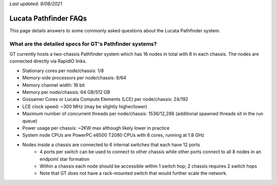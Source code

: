 *Last updated: 9/08/2021*

Lucata Pathfinder FAQs
============
This page details answers to some commonly asked questions about the Lucata Pathfinder system. 

What are the detailed specs for GT's Pathfinder systems?
-------------
GT currently hosts a two-chassis Pathfinder system which has 16 nodes in total with 8 in each chassis. The nodes are connected directly via RapidIO links. 

* Stationary cores per node/chassis: 1/8
* Memory-side processors per node/chassis: 8/64
* Memory channel width: 16 bit
* Memory per node/chassis: 64 GB/512 GB
* Gossamer Cores or Lucata Compute Elements (LCE) per node/chassis: 24/192
* LCE clock speed: ~300 MHz (may be slightly higher/lower)
* Maximum number of concurrent threads per node/chassis: 1536/12,288 (additional spawned threads sit in the run queue)
* Power usage per chassis: ~2KW max although likely lower in practice
* System node CPUs are PowerPC e6500 T2080 CPUs with 8 cores, running at 1.8 GHz
* Nodes inside a chassis are connected to 6 internal switches that each have 12 ports
    * 4 ports per switch can be used to connect to other chassis while other ports connect to all 8 nodes in an endpoint star formation
    * Within a chassis each node should be accessible within 1 switch hop; 2 chassis requires 2 switch hops
    * Note that GT does not have a rack-mounted switch that would further scale the network.
